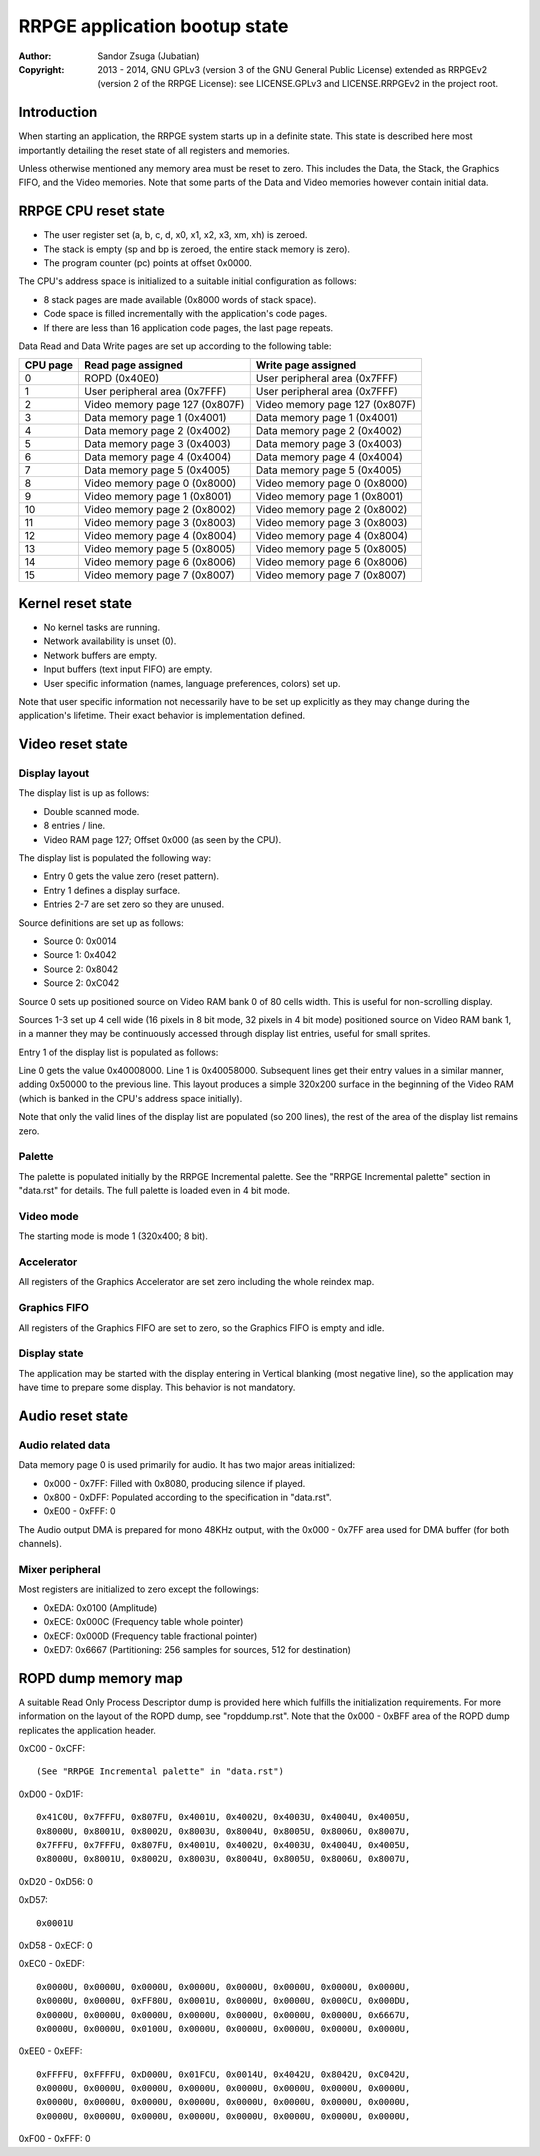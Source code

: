 
RRPGE application bootup state
==============================================================================

:Author:    Sandor Zsuga (Jubatian)
:Copyright: 2013 - 2014, GNU GPLv3 (version 3 of the GNU General Public
            License) extended as RRPGEv2 (version 2 of the RRPGE License): see
            LICENSE.GPLv3 and LICENSE.RRPGEv2 in the project root.




Introduction
------------------------------------------------------------------------------


When starting an application, the RRPGE system starts up in a definite state.
This state is described here most importantly detailing the reset state of all
registers and memories.

Unless otherwise mentioned any memory area must be reset to zero. This
includes the Data, the Stack, the Graphics FIFO, and the Video memories. Note
that some parts of the Data and Video memories however contain initial data.




RRPGE CPU reset state
------------------------------------------------------------------------------


- The user register set (a, b, c, d, x0, x1, x2, x3, xm, xh) is zeroed.
- The stack is empty (sp and bp is zeroed, the entire stack memory is zero).
- The program counter (pc) points at offset 0x0000.

The CPU's address space is initialized to a suitable initial configuration as
follows:

- 8 stack pages are made available (0x8000 words of stack space).
- Code space is filled incrementally with the application's code pages.
- If there are less than 16 application code pages, the last page repeats.

Data Read and Data Write pages are set up according to the following table:

+----------+--------------------------------+--------------------------------+
| CPU page | Read page assigned             | Write page assigned            |
+==========+================================+================================+
|        0 | ROPD (0x40E0)                  | User peripheral area (0x7FFF)  |
+----------+--------------------------------+--------------------------------+
|        1 | User peripheral area (0x7FFF)  | User peripheral area (0x7FFF)  |
+----------+--------------------------------+--------------------------------+
|        2 | Video memory page 127 (0x807F) | Video memory page 127 (0x807F) |
+----------+--------------------------------+--------------------------------+
|        3 | Data memory page 1 (0x4001)    | Data memory page 1 (0x4001)    |
+----------+--------------------------------+--------------------------------+
|        4 | Data memory page 2 (0x4002)    | Data memory page 2 (0x4002)    |
+----------+--------------------------------+--------------------------------+
|        5 | Data memory page 3 (0x4003)    | Data memory page 3 (0x4003)    |
+----------+--------------------------------+--------------------------------+
|        6 | Data memory page 4 (0x4004)    | Data memory page 4 (0x4004)    |
+----------+--------------------------------+--------------------------------+
|        7 | Data memory page 5 (0x4005)    | Data memory page 5 (0x4005)    |
+----------+--------------------------------+--------------------------------+
|        8 | Video memory page 0 (0x8000)   | Video memory page 0 (0x8000)   |
+----------+--------------------------------+--------------------------------+
|        9 | Video memory page 1 (0x8001)   | Video memory page 1 (0x8001)   |
+----------+--------------------------------+--------------------------------+
|       10 | Video memory page 2 (0x8002)   | Video memory page 2 (0x8002)   |
+----------+--------------------------------+--------------------------------+
|       11 | Video memory page 3 (0x8003)   | Video memory page 3 (0x8003)   |
+----------+--------------------------------+--------------------------------+
|       12 | Video memory page 4 (0x8004)   | Video memory page 4 (0x8004)   |
+----------+--------------------------------+--------------------------------+
|       13 | Video memory page 5 (0x8005)   | Video memory page 5 (0x8005)   |
+----------+--------------------------------+--------------------------------+
|       14 | Video memory page 6 (0x8006)   | Video memory page 6 (0x8006)   |
+----------+--------------------------------+--------------------------------+
|       15 | Video memory page 7 (0x8007)   | Video memory page 7 (0x8007)   |
+----------+--------------------------------+--------------------------------+




Kernel reset state
------------------------------------------------------------------------------


- No kernel tasks are running.
- Network availability is unset (0).
- Network buffers are empty.
- Input buffers (text input FIFO) are empty.
- User specific information (names, language preferences, colors) set up.

Note that user specific information not necessarily have to be set up
explicitly as they may change during the application's lifetime. Their exact
behavior is implementation defined.




Video reset state
------------------------------------------------------------------------------


Display layout
^^^^^^^^^^^^^^^^^^^^^^^^^^^^^^

The display list is up as follows:

- Double scanned mode.
- 8 entries / line.
- Video RAM page 127; Offset 0x000 (as seen by the CPU).

The display list is populated the following way:

- Entry 0 gets the value zero (reset pattern).
- Entry 1 defines a display surface.
- Entries 2-7 are set zero so they are unused.

Source definitions are set up as follows:

- Source 0: 0x0014
- Source 1: 0x4042
- Source 2: 0x8042
- Source 2: 0xC042

Source 0 sets up positioned source on Video RAM bank 0 of 80 cells width. This
is useful for non-scrolling display.

Sources 1-3 set up 4 cell wide (16 pixels in 8 bit mode, 32 pixels in 4 bit
mode) positioned source on Video RAM bank 1, in a manner they may be
continuously accessed through display list entries, useful for small sprites.

Entry 1 of the display list is populated as follows:

Line 0 gets the value 0x40008000. Line 1 is 0x40058000. Subsequent lines get
their entry values in a similar manner, adding 0x50000 to the previous line.
This layout produces a simple 320x200 surface in the beginning of the Video
RAM (which is banked in the CPU's address space initially).

Note that only the valid lines of the display list are populated (so 200
lines), the rest of the area of the display list remains zero.


Palette
^^^^^^^^^^^^^^^^^^^^^^^^^^^^^^

The palette is populated initially by the RRPGE Incremental palette. See the
"RRPGE Incremental palette" section in "data.rst" for details. The full
palette is loaded even in 4 bit mode.


Video mode
^^^^^^^^^^^^^^^^^^^^^^^^^^^^^^

The starting mode is mode 1 (320x400; 8 bit).


Accelerator
^^^^^^^^^^^^^^^^^^^^^^^^^^^^^^

All registers of the Graphics Accelerator are set zero including the whole
reindex map.


Graphics FIFO
^^^^^^^^^^^^^^^^^^^^^^^^^^^^^^

All registers of the Graphics FIFO are set to zero, so the Graphics FIFO is
empty and idle.


Display state
^^^^^^^^^^^^^^^^^^^^^^^^^^^^^^

The application may be started with the display entering in Vertical blanking
(most negative line), so the application may have time to prepare some
display. This behavior is not mandatory.




Audio reset state
------------------------------------------------------------------------------


Audio related data
^^^^^^^^^^^^^^^^^^^^^^^^^^^^^^

Data memory page 0 is used primarily for audio. It has two major areas
initialized:

- 0x000 - 0x7FF: Filled with 0x8080, producing silence if played.
- 0x800 - 0xDFF: Populated according to the specification in "data.rst".
- 0xE00 - 0xFFF: 0

The Audio output DMA is prepared for mono 48KHz output, with the 0x000 - 0x7FF
area used for DMA buffer (for both channels).


Mixer peripheral
^^^^^^^^^^^^^^^^^^^^^^^^^^^^^^

Most registers are initialized to zero except the followings:

- 0xEDA: 0x0100 (Amplitude)
- 0xECE: 0x000C (Frequency table whole pointer)
- 0xECF: 0x000D (Frequency table fractional pointer)
- 0xED7: 0x6667 (Partitioning: 256 samples for sources, 512 for destination)




ROPD dump memory map
------------------------------------------------------------------------------


A suitable Read Only Process Descriptor dump is provided here which fulfills
the initialization requirements. For more information on the layout of the
ROPD dump, see "ropddump.rst". Note that the 0x000 - 0xBFF area of the ROPD
dump replicates the application header.

0xC00 - 0xCFF: ::

    (See "RRPGE Incremental palette" in "data.rst")

0xD00 - 0xD1F: ::

    0x41C0U, 0x7FFFU, 0x807FU, 0x4001U, 0x4002U, 0x4003U, 0x4004U, 0x4005U,
    0x8000U, 0x8001U, 0x8002U, 0x8003U, 0x8004U, 0x8005U, 0x8006U, 0x8007U,
    0x7FFFU, 0x7FFFU, 0x807FU, 0x4001U, 0x4002U, 0x4003U, 0x4004U, 0x4005U,
    0x8000U, 0x8001U, 0x8002U, 0x8003U, 0x8004U, 0x8005U, 0x8006U, 0x8007U,

0xD20 - 0xD56: 0

0xD57: ::

    0x0001U

0xD58 - 0xECF: 0

0xEC0 - 0xEDF: ::

    0x0000U, 0x0000U, 0x0000U, 0x0000U, 0x0000U, 0x0000U, 0x0000U, 0x0000U,
    0x0000U, 0x0000U, 0xFF80U, 0x0001U, 0x0000U, 0x0000U, 0x000CU, 0x000DU,
    0x0000U, 0x0000U, 0x0000U, 0x0000U, 0x0000U, 0x0000U, 0x0000U, 0x6667U,
    0x0000U, 0x0000U, 0x0100U, 0x0000U, 0x0000U, 0x0000U, 0x0000U, 0x0000U,

0xEE0 - 0xEFF: ::

    0xFFFFU, 0xFFFFU, 0xD000U, 0x01FCU, 0x0014U, 0x4042U, 0x8042U, 0xC042U,
    0x0000U, 0x0000U, 0x0000U, 0x0000U, 0x0000U, 0x0000U, 0x0000U, 0x0000U,
    0x0000U, 0x0000U, 0x0000U, 0x0000U, 0x0000U, 0x0000U, 0x0000U, 0x0000U,
    0x0000U, 0x0000U, 0x0000U, 0x0000U, 0x0000U, 0x0000U, 0x0000U, 0x0000U,

0xF00 - 0xFFF: 0
